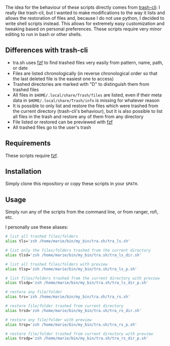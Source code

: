 The idea for the behaviour of these scripts directly comes from [[https://github.com/andreafrancia/trash-cli][trash-cli]]: I really like trash-cli, but I wanted to make modifications to the way it lists and allows the restoration of files and, because I do not use python, I decided to write shell scripts instead. This allows for extremely easy customization and tweaking based on personal preferences. These scripts require very minor editing to run in bash or other shells.

** Differences with trash-cli

- tra.sh uses [[https://github.com/junegunn/fzf][fzf]] to find trashed files very easily from pattern, name, path, or date
- Files are listed chronologically (in reverse chronological order so that the last deleted file is the easiest one to access)
- Trashed directories are marked with "D" to distinguish them from trashed files
- All files in ~$HOME/.local/share/Trash/files~ are listed, even if their meta data in ~$HOME/.local/share/Trash/info~ is missing for whatever reason
- It is possible to only list and restore the files which were trashed from the current directory (trash-cli's behaviour), but it is also possible to list all files in the trash and restore any of them from any directory
- File listed or restored can be previewed with [[https://github.com/junegunn/fzf][fzf]]
- All trashed files go to the user's trash

** Requirements

These scripts require [[https://github.com/junegunn/fzf][fzf]].

** Installation

Simply clone this repository or copy these scripts in your ~$PATH~.

** Usage

Simply run any of the scripts from the command line, or from ranger, rofi, etc.

I personally use these aliases:

#+BEGIN_src sh
# list all trashed files/folders
alias tls='zsh /home/marie/bin/my_bin/tra.sh/tra_ls.sh'

# list only the files/folders trashed from the current directory
alias tlsd='zsh /home/marie/bin/my_bin/tra.sh/tra_ls_dir.sh'

# list all trashed files/folders with preview
alias tlsp='zsh /home/marie/bin/my_bin/tra.sh/tra_ls_p.sh'

# list files/folders trashed from the current directory with preview
alias tlsdp='zsh /home/marie/bin/my_bin/tra.sh/tra_ls_dir_p.sh'

# restore any file/folder
alias trs='zsh /home/marie/bin/my_bin/tra.sh/tra_rs.sh'

# restore file/folder trashed from current directory
alias trsd='zsh /home/marie/bin/my_bin/tra.sh/tra_rs_dir.sh'

# restore any file/folder with preview
alias trsp='zsh /home/marie/bin/my_bin/tra.sh/tra_rs_p.sh'

# restore file/folder trashed from current directory with preview
alias trsdp='zsh /home/marie/bin/my_bin/tra.sh/tra_rs_dir_p.sh'
#+END_src
